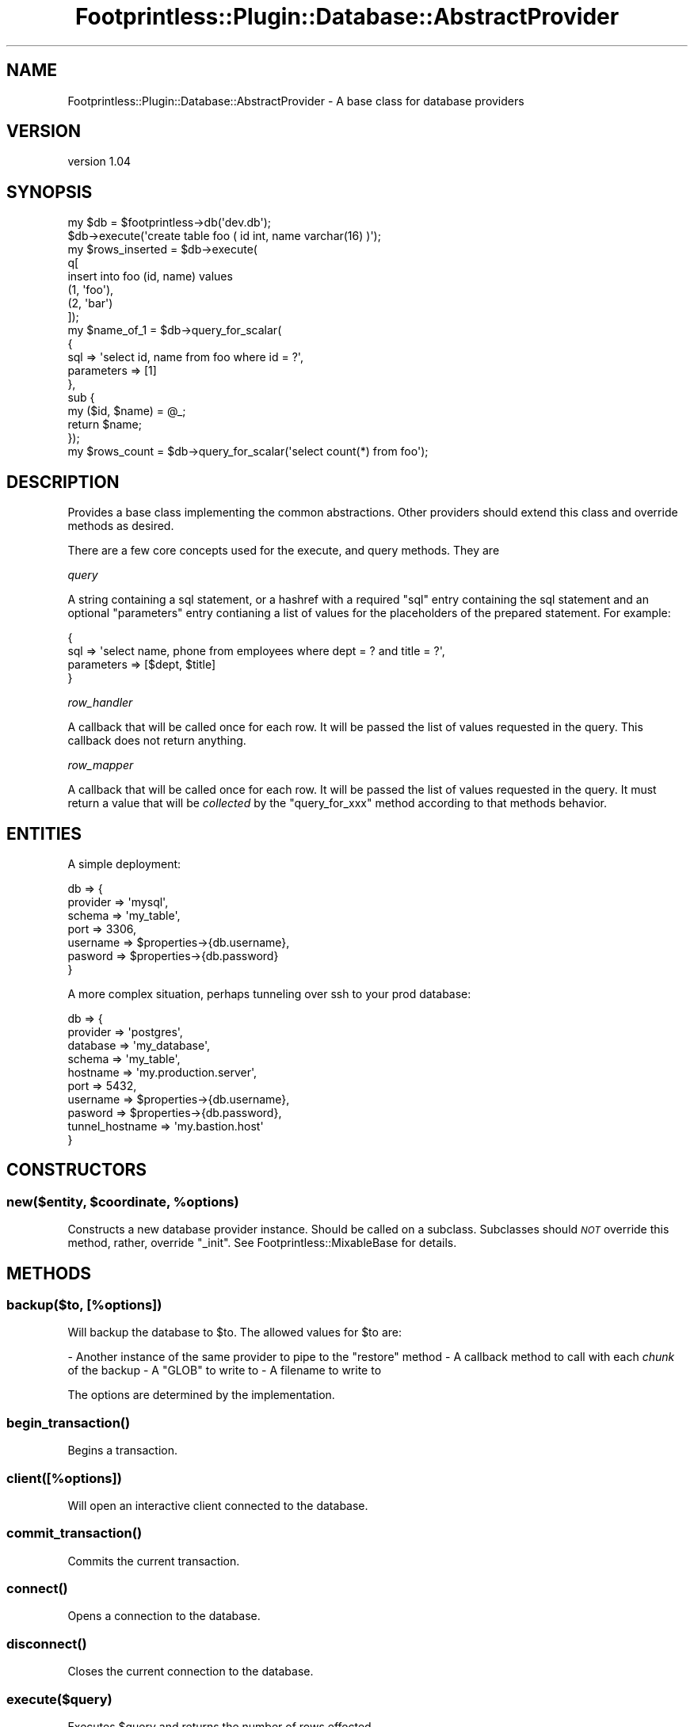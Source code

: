 .\" Automatically generated by Pod::Man 4.09 (Pod::Simple 3.35)
.\"
.\" Standard preamble:
.\" ========================================================================
.de Sp \" Vertical space (when we can't use .PP)
.if t .sp .5v
.if n .sp
..
.de Vb \" Begin verbatim text
.ft CW
.nf
.ne \\$1
..
.de Ve \" End verbatim text
.ft R
.fi
..
.\" Set up some character translations and predefined strings.  \*(-- will
.\" give an unbreakable dash, \*(PI will give pi, \*(L" will give a left
.\" double quote, and \*(R" will give a right double quote.  \*(C+ will
.\" give a nicer C++.  Capital omega is used to do unbreakable dashes and
.\" therefore won't be available.  \*(C` and \*(C' expand to `' in nroff,
.\" nothing in troff, for use with C<>.
.tr \(*W-
.ds C+ C\v'-.1v'\h'-1p'\s-2+\h'-1p'+\s0\v'.1v'\h'-1p'
.ie n \{\
.    ds -- \(*W-
.    ds PI pi
.    if (\n(.H=4u)&(1m=24u) .ds -- \(*W\h'-12u'\(*W\h'-12u'-\" diablo 10 pitch
.    if (\n(.H=4u)&(1m=20u) .ds -- \(*W\h'-12u'\(*W\h'-8u'-\"  diablo 12 pitch
.    ds L" ""
.    ds R" ""
.    ds C` ""
.    ds C' ""
'br\}
.el\{\
.    ds -- \|\(em\|
.    ds PI \(*p
.    ds L" ``
.    ds R" ''
.    ds C`
.    ds C'
'br\}
.\"
.\" Escape single quotes in literal strings from groff's Unicode transform.
.ie \n(.g .ds Aq \(aq
.el       .ds Aq '
.\"
.\" If the F register is >0, we'll generate index entries on stderr for
.\" titles (.TH), headers (.SH), subsections (.SS), items (.Ip), and index
.\" entries marked with X<> in POD.  Of course, you'll have to process the
.\" output yourself in some meaningful fashion.
.\"
.\" Avoid warning from groff about undefined register 'F'.
.de IX
..
.if !\nF .nr F 0
.if \nF>0 \{\
.    de IX
.    tm Index:\\$1\t\\n%\t"\\$2"
..
.    if !\nF==2 \{\
.        nr % 0
.        nr F 2
.    \}
.\}
.\" ========================================================================
.\"
.IX Title "Footprintless::Plugin::Database::AbstractProvider 3"
.TH Footprintless::Plugin::Database::AbstractProvider 3 "2018-01-11" "perl v5.26.1" "User Contributed Perl Documentation"
.\" For nroff, turn off justification.  Always turn off hyphenation; it makes
.\" way too many mistakes in technical documents.
.if n .ad l
.nh
.SH "NAME"
Footprintless::Plugin::Database::AbstractProvider \- A base class for database providers
.SH "VERSION"
.IX Header "VERSION"
version 1.04
.SH "SYNOPSIS"
.IX Header "SYNOPSIS"
.Vb 2
\&    my $db = $footprintless\->db(\*(Aqdev.db\*(Aq);
\&    $db\->execute(\*(Aqcreate table foo ( id int, name varchar(16) )\*(Aq);
\&
\&    my $rows_inserted = $db\->execute(
\&        q[
\&            insert into foo (id, name) values
\&                (1, \*(Aqfoo\*(Aq),
\&                (2, \*(Aqbar\*(Aq)
\&        ]);
\&
\&    my $name_of_1 = $db\->query_for_scalar(
\&        {
\&            sql => \*(Aqselect id, name from foo where id = ?\*(Aq,
\&            parameters => [1]
\&        },
\&        sub {
\&            my ($id, $name) = @_;
\&            return $name;
\&        });
\&
\&    my $rows_count = $db\->query_for_scalar(\*(Aqselect count(*) from foo\*(Aq);
.Ve
.SH "DESCRIPTION"
.IX Header "DESCRIPTION"
Provides a base class implementing the common abstractions.  Other providers
should extend this class and override methods as desired.
.PP
There are a few core concepts used for the execute, and query methods.  They are
.PP
\fIquery\fR
.IX Subsection "query"
.PP
A string containing a sql statement, or a hashref with a required \f(CW\*(C`sql\*(C'\fR entry 
containing the sql statement and an optional \f(CW\*(C`parameters\*(C'\fR entry contianing a 
list of values for the placeholders of the prepared statement.  For example:
.PP
.Vb 4
\&    {
\&        sql => \*(Aqselect name, phone from employees where dept = ? and title = ?\*(Aq,
\&        parameters => [$dept, $title]
\&    }
.Ve
.PP
\fIrow_handler\fR
.IX Subsection "row_handler"
.PP
A callback that will be called once for each row.  It will be passed the list of
values requested in the query.  This callback does not return anything.
.PP
\fIrow_mapper\fR
.IX Subsection "row_mapper"
.PP
A callback that will be called once for each row.  It will be passed the list of
values requested in the query.  It must return a value that will be \fIcollected\fR
by the \f(CW\*(C`query_for_xxx\*(C'\fR method according to that methods behavior.
.SH "ENTITIES"
.IX Header "ENTITIES"
A simple deployment:
.PP
.Vb 7
\&    db => {
\&        provider => \*(Aqmysql\*(Aq,
\&        schema => \*(Aqmy_table\*(Aq,
\&        port => 3306,
\&        username => $properties\->{db.username},
\&        pasword => $properties\->{db.password}
\&    }
.Ve
.PP
A more complex situation, perhaps tunneling over ssh to your prod database:
.PP
.Vb 10
\&    db => {
\&        provider => \*(Aqpostgres\*(Aq,
\&        database => \*(Aqmy_database\*(Aq,
\&        schema => \*(Aqmy_table\*(Aq,
\&        hostname => \*(Aqmy.production.server\*(Aq,
\&        port => 5432,
\&        username => $properties\->{db.username},
\&        pasword => $properties\->{db.password},
\&        tunnel_hostname => \*(Aqmy.bastion.host\*(Aq
\&    }
.Ve
.SH "CONSTRUCTORS"
.IX Header "CONSTRUCTORS"
.ie n .SS "new($entity, $coordinate, %options)"
.el .SS "new($entity, \f(CW$coordinate\fP, \f(CW%options\fP)"
.IX Subsection "new($entity, $coordinate, %options)"
Constructs a new database provider instance.  Should be called on a subclass.
Subclasses should \fI\s-1NOT\s0\fR override this method, rather, override \f(CW\*(C`_init\*(C'\fR.  See
Footprintless::MixableBase for details.
.SH "METHODS"
.IX Header "METHODS"
.SS "backup($to, [%options])"
.IX Subsection "backup($to, [%options])"
Will backup the database to \f(CW$to\fR.  The allowed values for \f(CW$to\fR are:
.PP
\&\- Another instance of the same provider to pipe to the \f(CW\*(C`restore\*(C'\fR method
\&\- A callback method to call with each \fIchunk\fR of the backup
\&\- A \f(CW\*(C`GLOB\*(C'\fR to write to
\&\- A filename to write to
.PP
The options are determined by the implementation.
.SS "\fIbegin_transaction()\fP"
.IX Subsection "begin_transaction()"
Begins a transaction.
.SS "client([%options])"
.IX Subsection "client([%options])"
Will open an interactive client connected to the database.
.SS "\fIcommit_transaction()\fP"
.IX Subsection "commit_transaction()"
Commits the current transaction.
.SS "\fIconnect()\fP"
.IX Subsection "connect()"
Opens a connection to the database.
.SS "\fIdisconnect()\fP"
.IX Subsection "disconnect()"
Closes the current connection to the database.
.SS "execute($query)"
.IX Subsection "execute($query)"
Executes \f(CW$query\fR and returns the number of rows effected.
.SS "\fIget_schema()\fP"
.IX Subsection "get_schema()"
Returns the configured schema name.
.ie n .SS "query($query, $row_handler, %options)"
.el .SS "query($query, \f(CW$row_handler\fP, \f(CW%options\fP)"
.IX Subsection "query($query, $row_handler, %options)"
Executes \f(CW$query\fR and calls \f(CW$row_handler\fR once for each row.  Does not return
anything. If you do not set the \f(CW\*(C`hash\*(C'\fR option, the \f(CW$row_handler\fR gets the 
field data in the \f(CW@_\fR array (see \f(CW\*(C`hash\*(C'\fR option below).
.PP
The following options may be set:
.ie n .IP """column_info""" 4
.el .IP "\f(CWcolumn_info\fR" 4
.IX Item "column_info"
To get column information, set this option to an array ref \- when the query is
executed, before the \f(CW$row_handler\fR is called for the first time, the array
will be populated with the column information, the indexed by result column.
This array may be empty if the underlying driver does not support column
information.
.Sp
Each item in the array will be a hash containing the following properties if
the driver does not support a field it will be missing:
.RS 4
.ie n .IP """name""" 4
.el .IP "\f(CWname\fR" 4
.IX Item "name"
The column name
.ie n .IP """type""" 4
.el .IP "\f(CWtype\fR" 4
.IX Item "type"
The \s-1SQL\s0 type identified by number \- these are supposedly cataloged as part of
the \s-1ISO/IEC 9075\s0 type registry \- but I would not know because this particular
spec seems to be a particularly well guarded secret (I could not get it for
free on the internet). I suggest looking directly at the \f(CW\*(C`type_name\*(C'\fR and 
\&\f(CW\*(C`type_info\*(C'\fR properties instead of worrying about this.
.ie n .IP """type_name""" 4
.el .IP "\f(CWtype_name\fR" 4
.IX Item "type_name"
The \s-1SQL\s0 type identified by name.
.ie n .IP """type_info""" 4
.el .IP "\f(CWtype_info\fR" 4
.IX Item "type_info"
A single \f(CW\*(C`type_info\*(C'\fR hash describing the type for the column as
described at http://search.cpan.org/~timb/DBI\-1.637/DBI.pm#type_info
.ie n .IP """column_size""" 4
.el .IP "\f(CWcolumn_size\fR" 4
.IX Item "column_size"
The precision of the column. For numeric types, this is the number of digits
(does not include sign, decimal point, or even exponent digits). For character
based types, this is the number of bytes which may or may not correspond to
the number of characters.
.ie n .IP """scale""" 4
.el .IP "\f(CWscale\fR" 4
.IX Item "scale"
An integer indicating \*(L"scale\*(R" or \f(CW\*(C`undef\*(C'\fR for types where scale is not used.
.ie n .IP """nullable""" 4
.el .IP "\f(CWnullable\fR" 4
.IX Item "nullable"
Indicates whether or not we can assign this column to null \- \f(CW\*(C`undef\*(C'\fR if the
nullability is unknown. Otherwise this may be evaluated a boolean.
.RE
.RS 4
.RE
.ie n .IP """hash""" 4
.el .IP "\f(CWhash\fR" 4
.IX Item "hash"
Set this to a true value to get the parameters to the \f(CW$row_handler\fR to be set up
suitable for a hash assignment. The actual parameters are an array, but will
now come as: column\-name\-1 => field\-1, column\-name\-2 => field\-2...
.ie n .IP """no_fetch""" 4
.el .IP "\f(CWno_fetch\fR" 4
.IX Item "no_fetch"
Set this to a true value to skip the fetching of data from a result set \- this is
useful for \*(L"queries\*(R" that have no result set and would throw an exception when
we attempt to fetch a row (i.e. \f(CW\*(C`ALTER SESSION\*(C'\fR queries).
.ie n .SS "query_for_list($query, [$row_mapper,] %options)"
.el .SS "query_for_list($query, [$row_mapper,] \f(CW%options\fP)"
.IX Subsection "query_for_list($query, [$row_mapper,] %options)"
Executes \f(CW$query\fR and calls \f(CW$row_mapper\fR once for each row.  \f(CW$row_mapper\fR is
expected to return a scalar representing the row.  All of the returned scalars will
be collected into a list and returned.  When called in list context, a list is
returned.  In scalar context, an arrayref is returned.  If \f(CW$row_mapper\fR is not
supplied, each rows values will be returned as an arrayref (or as hashref if the
\&\f(CW\*(C`hash\*(C'\fR option is selected). For information about the \f(CW\*(C`options\*(C'\fR, see the 
\&\f(CW\*(C`query()\*(C'\fR method \- being that they are the same options.
.ie n .SS "query_for_map($query, [$row_mapper,] %options)"
.el .SS "query_for_map($query, [$row_mapper,] \f(CW%options\fP)"
.IX Subsection "query_for_map($query, [$row_mapper,] %options)"
Executes \f(CW$query\fR and calls \f(CW$row_mapper\fR once for each row.  \f(CW$row_mapper\fR is
expected to return a hashref with a single key/value pair.  All of the returned 
hashrefs will be collected into a single hash and returned.  When called in list 
context, a hash is returned.  In scalar context, a hashref is returned.  If 
\&\f(CW$row_mapper\fR is not supplied, each rows values will be returned as a hashref 
using the first value as the key, and the whole rows arrayref as the value (or
as hashref if the \f(CW\*(C`hash\*(C'\fR option is selected). For information about the
\&\f(CW\*(C`options\*(C'\fR, see the \f(CW\*(C`query()\*(C'\fR method \- being that they are the same options..
.ie n .SS "query_for_scalar($query, $row_mapper)"
.el .SS "query_for_scalar($query, \f(CW$row_mapper\fP)"
.IX Subsection "query_for_scalar($query, $row_mapper)"
Executes \f(CW$query\fR and calls \f(CW$row_mapper\fR once for the first row of the result 
set.  \f(CW$row_mapper\fR is expected to return a scalar representing the row.  If 
\&\f(CW$row_mapper\fR is not supplied, the first value from the first row is returned.
This can be useful for queries like \f(CW\*(C`select count(*) from foo\*(C'\fR.
.ie n .SS "restore($from, %options)"
.el .SS "restore($from, \f(CW%options\fP)"
.IX Subsection "restore($from, %options)"
Will restore the database from \f(CW$from\fR.  The allowed values for \f(CW$from\fR are:
.PP
\&\- Another instance of the same provider to pipe from the \f(CW\*(C`backup\*(C'\fR method
\&\- A hashref containing a \f(CW\*(C`command\*(C'\fR key whose value is a command to pipe input from
\&\- A \f(CW\*(C`GLOB\*(C'\fR to read from
\&\- A filename to read from
.PP
The options are determined by the implementation.
.SS "\fIrollback_transaction()\fP"
.IX Subsection "rollback_transaction()"
Rolls back the current transaction.
.SH "AUTHOR"
.IX Header "AUTHOR"
Lucas Theisen <lucastheisen@pastdev.com>
.SH "COPYRIGHT AND LICENSE"
.IX Header "COPYRIGHT AND LICENSE"
This software is copyright (c) 2016 by Lucas Theisen.
.PP
This is free software; you can redistribute it and/or modify it under
the same terms as the Perl 5 programming language system itself.
.SH "SEE ALSO"
.IX Header "SEE ALSO"
Please see those modules/websites for more information related to this module.
.IP "\(bu" 4
Footprintless::Plugin::Database
.IP "\(bu" 4
\&\s-1DBI\s0
.IP "\(bu" 4
Footprintless
.IP "\(bu" 4
Footprintless::MixableBase
.IP "\(bu" 4
Footprintless::Plugin::Database
.IP "\(bu" 4
Footprintless::Plugin::Database::CsvProvider
.IP "\(bu" 4
Footprintless::Plugin::Database::MySqlProvider
.IP "\(bu" 4
Footprintless::Plugin::Database::PostgreSqlProvider
